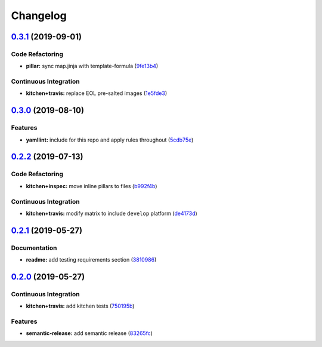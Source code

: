 
Changelog
=========

`0.3.1 <https://github.com/saltstack-formulas/locale-formula/compare/v0.3.0...v0.3.1>`_ (2019-09-01)
--------------------------------------------------------------------------------------------------------

Code Refactoring
^^^^^^^^^^^^^^^^


* **pillar:** sync map.jinja with template-formula (\ `9fe13b4 <https://github.com/saltstack-formulas/locale-formula/commit/9fe13b4>`_\ )

Continuous Integration
^^^^^^^^^^^^^^^^^^^^^^


* **kitchen+travis:** replace EOL pre-salted images (\ `1e5fde3 <https://github.com/saltstack-formulas/locale-formula/commit/1e5fde3>`_\ )

`0.3.0 <https://github.com/saltstack-formulas/locale-formula/compare/v0.2.2...v0.3.0>`_ (2019-08-10)
--------------------------------------------------------------------------------------------------------

Features
^^^^^^^^


* **yamllint:** include for this repo and apply rules throughout (\ `5cdb75e <https://github.com/saltstack-formulas/locale-formula/commit/5cdb75e>`_\ )

`0.2.2 <https://github.com/saltstack-formulas/locale-formula/compare/v0.2.1...v0.2.2>`_ (2019-07-13)
--------------------------------------------------------------------------------------------------------

Code Refactoring
^^^^^^^^^^^^^^^^


* **kitchen+inspec:** move inline pillars to files (\ `b992f4b <https://github.com/saltstack-formulas/locale-formula/commit/b992f4b>`_\ )

Continuous Integration
^^^^^^^^^^^^^^^^^^^^^^


* **kitchen+travis:** modify matrix to include ``develop`` platform (\ `de4173d <https://github.com/saltstack-formulas/locale-formula/commit/de4173d>`_\ )

`0.2.1 <https://github.com/saltstack-formulas/locale-formula/compare/v0.2.0...v0.2.1>`_ (2019-05-27)
--------------------------------------------------------------------------------------------------------

Documentation
^^^^^^^^^^^^^


* **readme:** add testing requirements section (\ `3810986 <https://github.com/saltstack-formulas/locale-formula/commit/3810986>`_\ )

`0.2.0 <https://github.com/saltstack-formulas/locale-formula/compare/v0.1.0...v0.2.0>`_ (2019-05-27)
--------------------------------------------------------------------------------------------------------

Continuous Integration
^^^^^^^^^^^^^^^^^^^^^^


* **kitchen+travis:** add kitchen tests (\ `750195b <https://github.com/saltstack-formulas/locale-formula/commit/750195b>`_\ )

Features
^^^^^^^^


* **semantic-release:** add semantic release (\ `83265fc <https://github.com/saltstack-formulas/locale-formula/commit/83265fc>`_\ )
